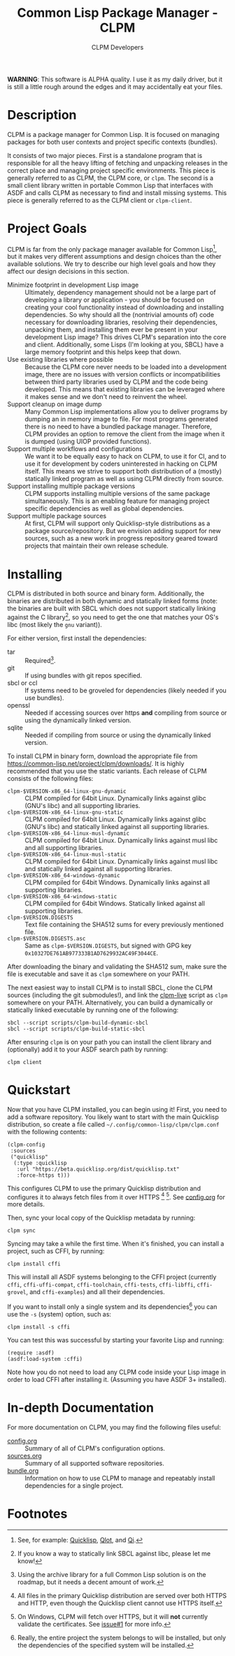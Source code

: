 #+TITLE: Common Lisp Package Manager - CLPM
#+AUTHOR: CLPM Developers
#+EMAIL: clpm-devel@common-lisp.net
#+OPTIONS: email:t toc:2 num:nil

**WARNING**: This software is ALPHA quality. I use it as my daily driver, but it
is still a little rough around the edges and it may accidentally eat your files.

* Description

  CLPM is a package manager for Common Lisp. It is focused on managing packages
  for both user contexts and project specific contexts (bundles).

  It consists of two major pieces. First is a standalone program that is
  responsible for all the heavy lifting of fetching and unpacking releases in
  the correct place and managing project specific environments. This piece is
  generally referred to as CLPM, the CLPM core, or =clpm=. The second is a small
  client library written in portable Common Lisp that interfaces with ASDF and
  calls CLPM as necessary to find and install missing systems. This piece is
  generally referred to as the CLPM client or =clpm-client=.

* Project Goals

  CLPM is far from the only package manager available for Common Lisp[fn:1], but
  it makes very different assumptions and design choices than the other
  available solutions. We try to describe our high level goals and how they
  affect our design decisions in this section.

  + Minimize footprint in development Lisp image :: Ultimately, dependency
    management should not be a large part of developing a library or
    application - you should be focused on creating your cool functionality
    instead of downloading and installing dependencies. So why should all the
    (nontrivial amounts of) code necessary for downloading libraries, resolving
    their dependencies, unpacking them, and installing them ever be present in
    your development Lisp image? This drives CLPM's separation into the core and
    client. Additionally, some Lisps (I'm looking at you, SBCL) have a large
    memory footprint and this helps keep that down.
  + Use existing libraries where possible :: Because the CLPM core never needs
    to be loaded into a development image, there are no issues with version
    conflicts or incompatibilities between third party libraries used by CLPM
    and the code being developed. This means that existing libraries can be
    leveraged where it makes sense and we don't need to reinvent the wheel.
  + Support cleanup on image dump :: Many Common Lisp implementations allow you
    to deliver programs by dumping an in memory image to file. For most programs
    generated there is no need to have a bundled package manager. Therefore,
    CLPM provides an option to remove the client from the image when it is
    dumped (using UIOP provided functions).
  + Support multiple workflows and configurations :: We want it to be equally
    easy to hack on CLPM, to use it for CI, and to use it for development by
    coders uninterested in hacking on CLPM itself. This means we strive to
    support both distribution of a (mostly) statically linked program as well as
    using CLPM directly from source.
  + Support installing multiple package versions :: CLPM supports installing
    multiple versions of the same package simultaneously. This is an enabling
    feature for managing project specific dependencies as well as global
    dependencies.
  + Support multiple package sources :: At first, CLPM will support only
    Quicklisp-style distributions as a package source/repository. But we
    envision adding support for new sources, such as a new work in progress
    repository geared toward projects that maintain their own release schedule.

* Installing

  CLPM is distributed in both source and binary form. Additionally, the binaries
  are distributed in both dynamic and statically linked forms (note: the
  binaries are built with SBCL which does not support statically linking against
  the C library[fn:3], so you need to get the one that matches your OS's libc
  (most likely the =gnu= variant)).

  For either version, first install the dependencies:

  + tar :: Required[fn:2].
  + git :: If using bundles with git repos specified.
  + sbcl or ccl :: If systems need to be groveled for dependencies (likely
    needed if you use bundles).
  + openssl :: Needed if accessing sources over https *and* compiling from
    source or using the dynamically linked version.
  + sqlite :: Needed if compiling from source or using the dynamically linked
    version.

  To install CLPM in binary form, download the appropriate file from
  [[https://common-lisp.net/project/clpm/downloads/][https://common-lisp.net/project/clpm/downloads/]]. It is highly recommended that
  you use the static variants. Each release of CLPM consists of the following
  files:

  + =clpm-$VERSION-x86_64-linux-gnu-dynamic= :: CLPM compiled for 64bit
    Linux. Dynamically links against glibc (GNU's libc) and all supporting
    libraries.
  + =clpm-$VERSION-x86_64-linux-gnu-static= :: CLPM compiled for 64bit
    Linux. Dynamically links against glibc (GNU's libc) and statically linked
    against all supporting libraries.
  + =clpm-$VERSION-x86_64-linux-musl-dynamic= :: CLPM compiled for 64bit
    Linux. Dynamically links against musl libc and all supporting libraries.
  + =clpm-$VERSION-x86_64-linux-musl-static= :: CLPM compiled for 64bit
    Linux. Dynamically links against musl libc and statically linked against all
    supporting libraries.
  + =clpm-$VERSION-x86_64-windows-dynamic= :: CLPM compiled for 64bit
    Windows. Dynamically links against all supporting libraries.
  + =clpm-$VERSION-x86_64-windows-static= :: CLPM compiled for 64bit
    Windows. Statically linked against all supporting libraries.
  + =clpm-$VERSION.DIGESTS= :: Text file containing the SHA512 sums for every
    previously mentioned file.
  + =clpm-$VERSION.DIGESTS.asc= :: Same as =clpm-$VERSION.DIGESTS=, but signed
    with GPG key =0x10327DE761AB977333B1AD7629932AC49F3044CE=.

  After downloading the binary and validating the SHA512 sum, make sure the
  file is executable and save it as =clpm= somewhere on your PATH.

  The next easiest way to install CLPM is to install SBCL, clone the CLPM
  sources (including the git submodules!), and link the [[file:scripts/clpm-live][clpm-live]] script as
  =clpm= somewhere on your PATH. Alternatively, you can build a dynamically or
  statically linked executable by running one of the following:

  #+begin_src shell
    sbcl --script scripts/clpm-build-dynamic-sbcl
    sbcl --script scripts/clpm-build-static-sbcl
  #+end_src

  After ensuring =clpm= is on your path you can install the client library and
  (optionally) add it to your ASDF search path by running:

  #+begin_src shell
    clpm client
  #+end_src

* Quickstart

  Now that you have CLPM installed, you can begin using it! First, you need to
  add a software repository. You likely want to start with the main Quicklisp
  distribution, so create a file called =~/.config/common-lisp/clpm/clpm.conf=
  with the following contents:

  #+begin_src common-lisp
    (clpm-config
     :sources
     ("quicklisp"
      (:type :quicklisp
       :url "https://beta.quicklisp.org/dist/quicklisp.txt"
       :force-https t)))
  #+end_src

  This configures CLPM to use the primary Quicklisp distribution and configures
  it to always fetch files from it over HTTPS [fn:5] [fn:6]. See [[file:doc/config.org][config.org]] for
  more details.

  Then, sync your local copy of the Quicklisp metadata by running:

  #+begin_src shell
    clpm sync
  #+end_src

  Syncing may take a while the first time. When it's finished, you can install a
  project, such as CFFI, by running:

  #+begin_src shell
    clpm install cffi
  #+end_src

  This will install all ASDF systems belonging to the CFFI project (currently
  =cffi=, =cffi-uffi-compat=, =cffi-toolchain=, =cffi-tests=, =cffi-libffi=,
  =cffi-grovel=, and =cffi-examples=) and all their dependencies.

  If you want to install only a single system and its dependencies[fn:4] you can use
  the =-s= (system) option, such as:

  #+begin_src shell
    clpm install -s cffi
  #+end_src

  You can test this was successful by starting your favorite Lisp and running:

  #+begin_src common-lisp
    (require :asdf)
    (asdf:load-system :cffi)
  #+end_src

  Note how you do not need to load any CLPM code inside your Lisp image in order
  to load CFFI after installing it. (Assuming you have ASDF 3+ installed).

* In-depth Documentation

  For more documentation on CLPM, you may find the following files useful:

  + [[file:doc/config.org][config.org]] :: Summary of all of CLPM's configuration options.
  + [[file:doc/sources.org][sources.org]] :: Summary of all supported software repositories.
  + [[file:doc/bundle.org][bundle.org]] :: Information on how to use CLPM to manage and repeatably
    install dependencies for a single project.

* Footnotes

[fn:6] On Windows, CLPM will fetch over HTTPS, but it will *not* currently
validate the certificates. See [[https://gitlab.common-lisp.net/clpm/clpm/issues/1][issue#1]] for more info.

[fn:5] All files in the primary Quicklisp distribution are served over both
HTTPS and HTTP, even though the Quicklisp client cannot use HTTPS itself.

[fn:4] Really, the entire project the system belongs to will be installed, but
only the dependencies of the specified system will be installed.

[fn:3] If you know a way to statically link SBCL against libc, please let me
know!

[fn:1] See, for example: [[https://www.quicklisp.org/beta/][Quicklisp]], [[https://github.com/fukamachi/qlot/][Qlot]], and [[https://github.com/CodyReichert/qi][Qi]].

[fn:2] Using the archive library for a full Common Lisp solution is on the
roadmap, but it needs a decent amount of work.
